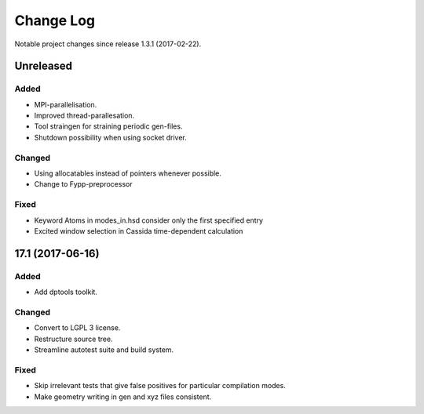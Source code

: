 **********
Change Log
**********

Notable project changes since release 1.3.1 (2017-02-22).


Unreleased
=========

Added
-----

- MPI-parallelisation.

- Improved thread-parallesation.

- Tool straingen for straining periodic gen-files.

- Shutdown possibility when using socket driver.


Changed
-------

- Using allocatables instead of pointers whenever possible.

- Change to Fypp-preprocessor


Fixed
-----

- Keyword Atoms in modes_in.hsd consider only the first specified entry

- Excited window selection in Cassida time-dependent calculation


17.1 (2017-06-16)
=================

Added
-----

- Add dptools toolkit.


Changed
-------

- Convert to LGPL 3 license.

- Restructure source tree.

- Streamline autotest suite and build system.


Fixed
-----

- Skip irrelevant tests that give false positives for particular compilation
  modes.

- Make geometry writing in gen and xyz files consistent.
